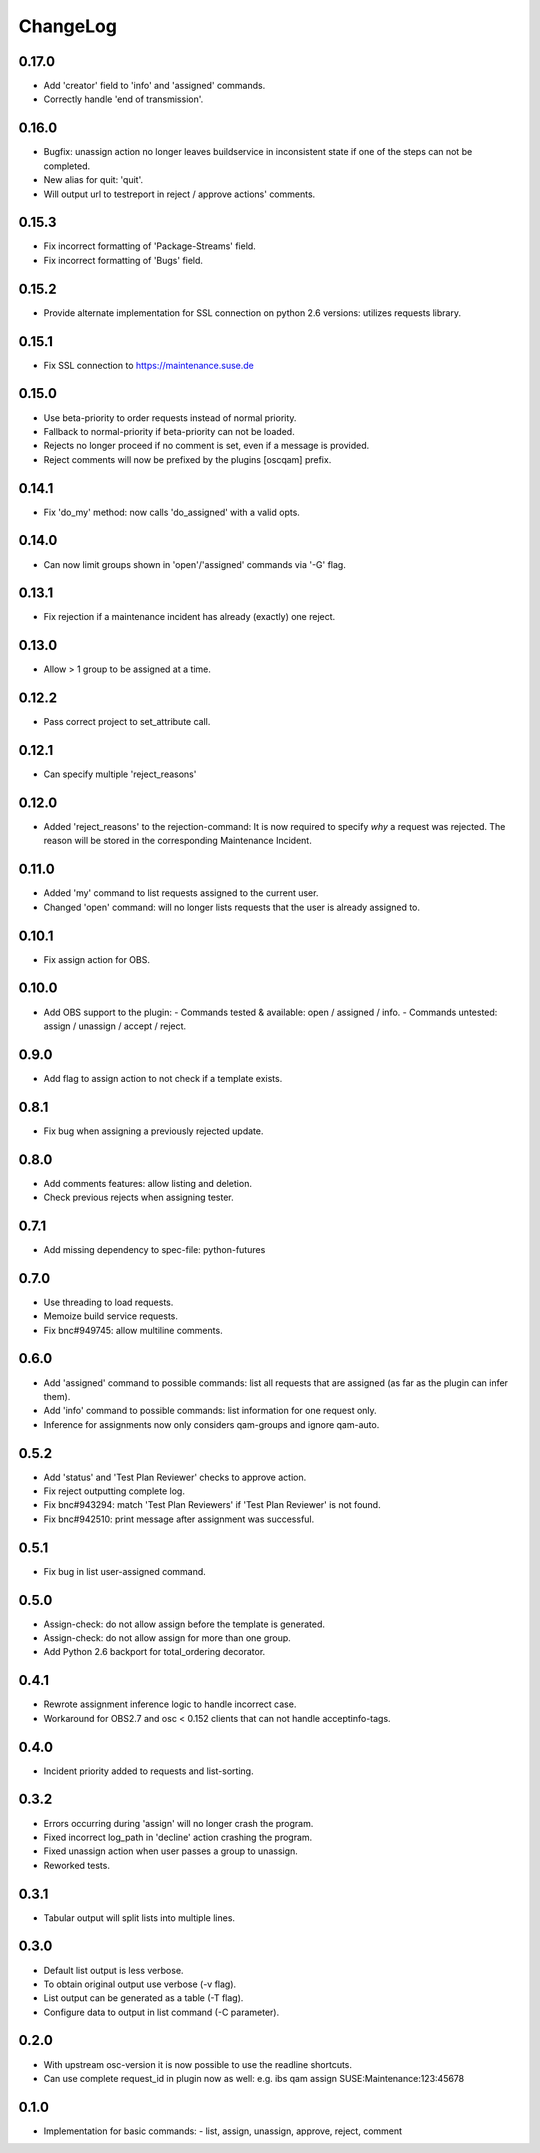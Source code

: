 ChangeLog
#########

0.17.0
======

- Add 'creator' field to 'info' and 'assigned' commands.
- Correctly handle 'end of transmission'.

0.16.0
======

- Bugfix: unassign action no longer leaves buildservice in
  inconsistent state if one of the steps can not be completed.
- New alias for quit: 'quit'.
- Will output url to testreport in reject / approve actions' comments.

0.15.3
======

- Fix incorrect formatting of 'Package-Streams' field.
- Fix incorrect formatting of 'Bugs' field.

0.15.2
======

- Provide alternate implementation for SSL connection on python 2.6
  versions: utilizes requests library.

0.15.1
======

- Fix SSL connection to https://maintenance.suse.de

0.15.0
======

- Use beta-priority to order requests instead of normal priority.
- Fallback to normal-priority if beta-priority can not be loaded.
- Rejects no longer proceed if no comment is set, even if a message is
  provided.
- Reject comments will now be prefixed by the plugins [oscqam] prefix.


0.14.1
======

- Fix 'do_my' method: now calls 'do_assigned' with a valid opts.

0.14.0
======

- Can now limit groups shown in 'open'/'assigned' commands via '-G'
  flag.

0.13.1
======

- Fix rejection if a maintenance incident has already (exactly) one
  reject.

0.13.0
======

- Allow > 1 group to be assigned at a time.

0.12.2
======

- Pass correct project to set_attribute call.

0.12.1
======

- Can specify multiple 'reject_reasons'

0.12.0
======

- Added 'reject_reasons' to the rejection-command:
  It is now required to specify *why* a request was rejected.
  The reason will be stored in the corresponding Maintenance Incident.

0.11.0
======

- Added 'my' command to list requests assigned to the current user.
- Changed 'open' command: will no longer lists requests that the user
  is already assigned to.

0.10.1
======

- Fix assign action for OBS.

0.10.0
======

- Add OBS support to the plugin:
  - Commands tested & available: open / assigned / info.
  - Commands untested: assign / unassign / accept / reject.

0.9.0
=====

- Add flag to assign action to not check if a template exists.

0.8.1
=====

- Fix bug when assigning a previously rejected update.

0.8.0
=====

- Add comments features: allow listing and deletion.
- Check previous rejects when assigning tester.

0.7.1
=====

- Add missing dependency to spec-file: python-futures

0.7.0
=====

- Use threading to load requests.
- Memoize build service requests.
- Fix bnc#949745: allow multiline comments.

0.6.0
=====

- Add 'assigned' command to possible commands: list all requests that are
  assigned (as far as the plugin can infer them).
- Add 'info' command to possible commands: list information for one request
  only.
- Inference for assignments now only considers qam-groups and ignore qam-auto.

0.5.2
=====

- Add 'status' and 'Test Plan Reviewer' checks to approve action.
- Fix reject outputting complete log.
- Fix bnc#943294: match 'Test Plan Reviewers' if 'Test Plan Reviewer' is not
  found.
- Fix bnc#942510: print message after assignment was successful.

0.5.1
=====

- Fix bug in list user-assigned command.

0.5.0
=====

- Assign-check: do not allow assign before the template is generated.
- Assign-check: do not allow assign for more than one group.
- Add Python 2.6 backport for total_ordering decorator.

0.4.1
=====

- Rewrote assignment inference logic to handle incorrect case.
- Workaround for OBS2.7 and osc < 0.152 clients that can not handle
  acceptinfo-tags.

0.4.0
=====

- Incident priority added to requests and list-sorting.

0.3.2
=====

- Errors occurring during 'assign' will no longer crash the program.
- Fixed incorrect log_path in 'decline' action crashing the program.
- Fixed unassign action when user passes a group to unassign.
- Reworked tests.

0.3.1
=====

- Tabular output will split lists into multiple lines.

0.3.0
=====

- Default list output is less verbose.
- To obtain original output use verbose (-v flag).
- List output can be generated as a table (-T flag).
- Configure data to output in list command (-C parameter).

0.2.0
=====

- With upstream osc-version it is now possible to use the readline shortcuts.
- Can use complete request_id in plugin now as well:
  e.g. ibs qam assign SUSE:Maintenance:123:45678

0.1.0
=====

- Implementation for basic commands:
  - list, assign, unassign, approve, reject, comment
